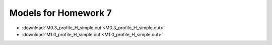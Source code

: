 Models for Homework 7
=====================

* :download:`M0.3_profile_H_simple.out <M0.3_profile_H_simple.out>`

* :download:`M1.0_profile_H_simple.out <M1.0_profile_H_simple.out>`

